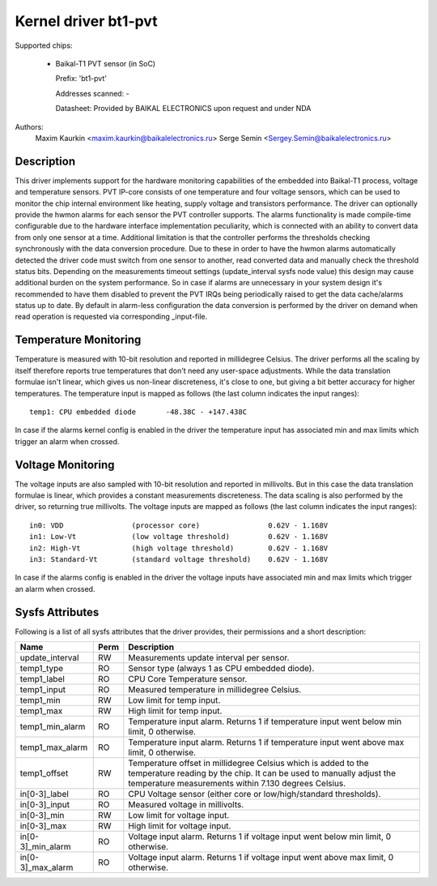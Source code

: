 .. SPDX-License-Identifier: GPL-2.0-only

Kernel driver bt1-pvt
=====================

Supported chips:

  * Baikal-T1 PVT sensor (in SoC)

    Prefix: 'bt1-pvt'

    Addresses scanned: -

    Datasheet: Provided by BAIKAL ELECTRONICS upon request and under NDA

Authors:
    Maxim Kaurkin <maxim.kaurkin@baikalelectronics.ru>
    Serge Semin <Sergey.Semin@baikalelectronics.ru>

Description
-----------

This driver implements support for the hardware monitoring capabilities of the
embedded into Baikal-T1 process, voltage and temperature sensors. PVT IP-core
consists of one temperature and four voltage sensors, which can be used to
monitor the chip internal environment like heating, supply voltage and
transistors performance. The driver can optionally provide the hwmon alarms
for each sensor the PVT controller supports. The alarms functionality is made
compile-time configurable due to the hardware interface implementation
peculiarity, which is connected with an ability to convert data from only one
sensor at a time. Additional limitation is that the controller performs the
thresholds checking synchronously with the data conversion procedure. Due to
these in order to have the hwmon alarms automatically detected the driver code
must switch from one sensor to another, read converted data and manually check
the threshold status bits. Depending on the measurements timeout settings
(update_interval sysfs node value) this design may cause additional burden on
the system performance. So in case if alarms are unnecessary in your system
design it's recommended to have them disabled to prevent the PVT IRQs being
periodically raised to get the data cache/alarms status up to date. By default
in alarm-less configuration the data conversion is performed by the driver
on demand when read operation is requested via corresponding _input-file.

Temperature Monitoring
----------------------

Temperature is measured with 10-bit resolution and reported in millidegree
Celsius. The driver performs all the scaling by itself therefore reports true
temperatures that don't need any user-space adjustments. While the data
translation formulae isn't linear, which gives us non-linear discreteness,
it's close to one, but giving a bit better accuracy for higher temperatures.
The temperature input is mapped as follows (the last column indicates the input
ranges)::

	temp1: CPU embedded diode	-48.38C - +147.438C

In case if the alarms kernel config is enabled in the driver the temperature input
has associated min and max limits which trigger an alarm when crossed.

Voltage Monitoring
------------------

The voltage inputs are also sampled with 10-bit resolution and reported in
millivolts. But in this case the data translation formulae is linear, which
provides a constant measurements discreteness. The data scaling is also
performed by the driver, so returning true millivolts. The voltage inputs are
mapped as follows (the last column indicates the input ranges)::

	in0: VDD		(processor core)		0.62V - 1.168V
	in1: Low-Vt		(low voltage threshold)		0.62V - 1.168V
	in2: High-Vt		(high voltage threshold)	0.62V - 1.168V
	in3: Standard-Vt	(standard voltage threshold)	0.62V - 1.168V

In case if the alarms config is enabled in the driver the voltage inputs
have associated min and max limits which trigger an alarm when crossed.

Sysfs Attributes
----------------

Following is a list of all sysfs attributes that the driver provides, their
permissions and a short description:

=============================== ======= =======================================
Name				Perm	Description
=============================== ======= =======================================
update_interval			RW	Measurements update interval per
					sensor.
temp1_type			RO	Sensor type (always 1 as CPU embedded
					diode).
temp1_label			RO	CPU Core Temperature sensor.
temp1_input			RO	Measured temperature in millidegree
					Celsius.
temp1_min			RW	Low limit for temp input.
temp1_max			RW	High limit for temp input.
temp1_min_alarm			RO	Temperature input alarm. Returns 1 if
					temperature input went below min limit,
					0 otherwise.
temp1_max_alarm			RO	Temperature input alarm. Returns 1 if
					temperature input went above max limit,
					0 otherwise.
temp1_offset			RW	Temperature offset in millidegree
					Celsius which is added to the
					temperature reading by the chip. It can
					be used to manually adjust the
					temperature measurements within 7.130
					degrees Celsius.
in[0-3]_label			RO	CPU Voltage sensor (either core or
					low/high/standard thresholds).
in[0-3]_input			RO	Measured voltage in millivolts.
in[0-3]_min			RW	Low limit for voltage input.
in[0-3]_max			RW	High limit for voltage input.
in[0-3]_min_alarm		RO	Voltage input alarm. Returns 1 if
					voltage input went below min limit,
					0 otherwise.
in[0-3]_max_alarm		RO	Voltage input alarm. Returns 1 if
					voltage input went above max limit,
					0 otherwise.
=============================== ======= =======================================
